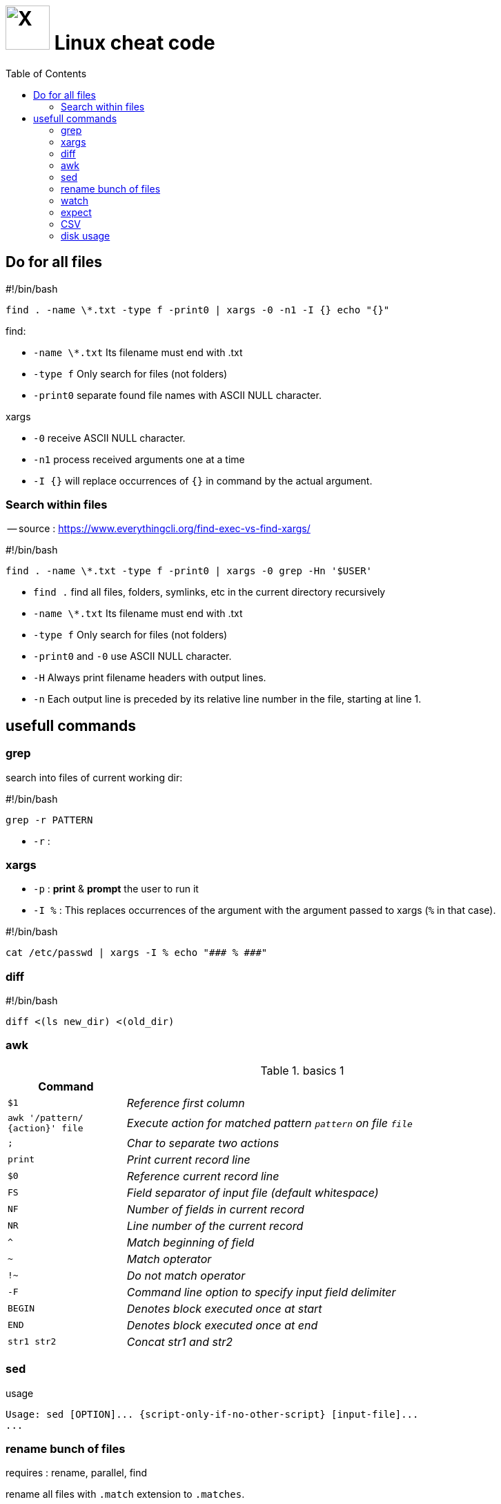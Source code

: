 = image:icon_linux.svg["X", width=64px] Linux cheat code
:toc:

== Do for all files

.#!/bin/bash
[source,bash]
----
find . -name \*.txt -type f -print0 | xargs -0 -n1 -I {} echo "{}"
----

.find:
 - `-name \*.txt` Its filename must end with .txt
 - `-type f` Only search for files (not folders)
 - `-print0` separate found file names with ASCII NULL character.

.xargs
 - `-0` receive ASCII NULL character.
 - `-n1` process received arguments one at a time
 - `-I {}` will replace occurrences of `{}` in command by the actual argument.


=== Search within files

-- source : https://www.everythingcli.org/find-exec-vs-find-xargs/

.#!/bin/bash
[source,bash]
----
find . -name \*.txt -type f -print0 | xargs -0 grep -Hn '$USER'
----

 - `find .` find all files, folders, symlinks, etc in the current directory recursively
 - `-name \*.txt` Its filename must end with .txt
 - `-type f` Only search for files (not folders)
 - `-print0` and `-0` use ASCII NULL character.
 - `-H` Always print filename headers with output lines.
 - `-n` Each output line is preceded by its relative line number in the file, starting at line 1.


== usefull commands

=== grep
search into files of current working dir:

.#!/bin/bash
[source,bash]
grep -r PATTERN

 - `-r` :

=== xargs

 - `-p` : *print* & *prompt* the user to run it
 - `-I %` : This replaces occurrences of the argument with the argument passed to xargs (`%` in that case).

.#!/bin/bash
[source,bash]
cat /etc/passwd | xargs -I % echo "### % ###"

=== diff

.#!/bin/bash
[source,bash]
diff <(ls new_dir) <(old_dir)

=== awk



.basics 1
[cols="1m,4e"]
|===
|Command |

| $1
| Reference first column

| awk '/pattern/ {action}' file
| Execute action for matched pattern `pattern` on file `file`

| ;
| Char to separate two actions

| print
| Print current record line

| $0
| Reference current record line

| FS
| Field separator of input file (default whitespace)

| NF
| Number of fields in current record

| NR
| Line number of the current record


| ^
| Match beginning of field

| ~
| Match opterator

| !~
| Do not match operator

| -F
| Command line option to specify input field delimiter

| BEGIN
| Denotes block executed once at start

| END
| Denotes block executed once at end

| str1 str2
| Concat str1 and str2
|===




=== sed


.usage
[source,bash]
----
Usage: sed [OPTION]... {script-only-if-no-other-script} [input-file]...
...
----


=== rename bunch of files

requires : rename, parallel, find


rename all files with `.match` extension to `.matches`.

.example
[source,bash]
----
find ./ -iname "*.match" -print0 | parallel -j8 rename -v 's/.match/.matches/' {}
----

=== watch

execute a command or program periodically

.#!/bin/bash
[source,bash]
watch -d ifconfig

- `-d` highlights the changes in the command output.


=== expect
command talks to other interactive programs

.script.sh
[source,expect]
----
#!/usr/bin/expect -f
spawn ssh debian@192.168.7.2
expect "debian@192.168.7.2's password:"
send "temppwd\r"
set prompt_re {\$ $}
expect -re $prompt_re
send "mkdir -p emma && cd emma\r"
expect -re $prompt_re
interact
----


=== CSV

[source,bash]
cat data.csv | column -t -s, | less -S

make it robust ot empty cells :

[source,bash]
cat data.csv | perl -pe 's/((?<=,)|(?<=^)),/ ,/g;' | column -t -s, | less -S


.bashrc
[source,bash]
----
function pretty_csv {
    column -t -s, -n "$@" | less -F -S -X -K
}
----

-- source: https://www.stefaanlippens.net/pretty-csv.html[stefaanlippens]


=== disk usage

.#!/bin/bash
[source,expect]
----
du -h . | sort -h -r | head -n 10
----

- `du -h` :for human readable format,
- add `du -s` to display only a total for each argument,
- `sort -h` : tells sort it is human readable format,
- `sort -r` : tells reverse sort.
